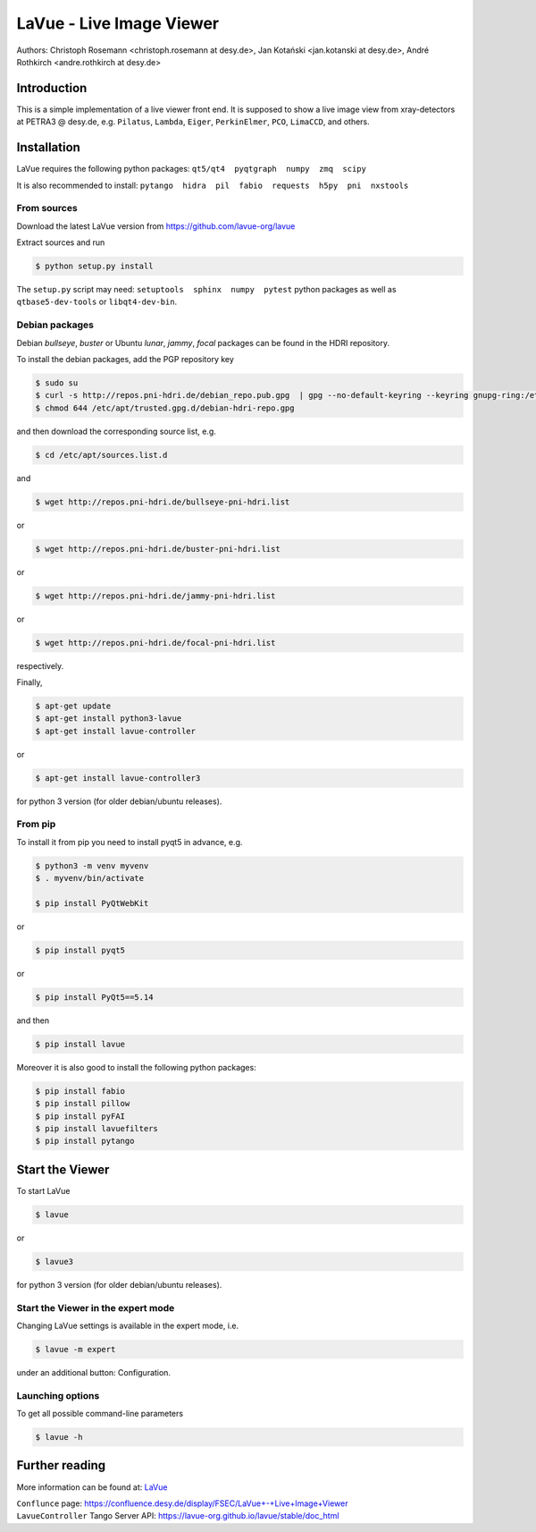 LaVue - Live Image Viewer
=========================

|github workflow|
|docs|
|Pypi Version|
|Python Versions|

.. |github workflow| image:: https://github.com/lavue-org/lavue/actions/workflows/tests.yml/badge.svg
   :target: https://github.com/lavue-org/lavue/actions
   :alt:

.. |docs| image:: https://img.shields.io/badge/Documentation-webpages-ADD8E6.svg
   :target: https://lavue-org.github.io/lavue/index.html
   :alt:

.. |Pypi Version| image:: https://img.shields.io/pypi/v/lavue.svg
                  :target: https://pypi.python.org/pypi/lavue
                  :alt:

.. |Python Versions| image:: https://img.shields.io/pypi/pyversions/lavue.svg
                     :target: https://pypi.python.org/pypi/lavue/
                     :alt:

Authors: Christoph Rosemann <christoph.rosemann at desy.de>, Jan Kotański <jan.kotanski at desy.de>, André Rothkirch <andre.rothkirch at desy.de>

Introduction
------------

This is a simple implementation of a live viewer front end.
It is supposed to show a live image view from xray-detectors at PETRA3 @ desy.de,
e.g. ``Pilatus``, ``Lambda``, ``Eiger``, ``PerkinElmer``, ``PCO``, ``LimaCCD``, and others.

.. image:: https://github.com/lavue-org/lavue/blob/develop/doc/_images/lavue.png?raw=true


Installation
------------

LaVue requires the following python packages: ``qt5/qt4  pyqtgraph  numpy  zmq  scipy``

It is also recommended to install: ``pytango  hidra  pil  fabio  requests  h5py  pni  nxstools``


From sources
""""""""""""

Download the latest LaVue version from https://github.com/lavue-org/lavue

Extract sources and run

.. code-block:: console

   $ python setup.py install

The ``setup.py`` script may need: ``setuptools  sphinx  numpy  pytest`` python packages as well as ``qtbase5-dev-tools`` or ``libqt4-dev-bin``.

Debian packages
"""""""""""""""

Debian `bullseye`, `buster` or Ubuntu  `lunar`, `jammy`, `focal` packages can be found in the HDRI repository.

To install the debian packages, add the PGP repository key

.. code-block:: console

   $ sudo su
   $ curl -s http://repos.pni-hdri.de/debian_repo.pub.gpg  | gpg --no-default-keyring --keyring gnupg-ring:/etc/apt/trusted.gpg.d/debian-hdri-repo.gpg --import
   $ chmod 644 /etc/apt/trusted.gpg.d/debian-hdri-repo.gpg

and then download the corresponding source list, e.g.

.. code-block:: console

   $ cd /etc/apt/sources.list.d

and

.. code-block:: console

   $ wget http://repos.pni-hdri.de/bullseye-pni-hdri.list

or

.. code-block:: console

   $ wget http://repos.pni-hdri.de/buster-pni-hdri.list

or

.. code-block:: console

   $ wget http://repos.pni-hdri.de/jammy-pni-hdri.list

or

.. code-block:: console

   $ wget http://repos.pni-hdri.de/focal-pni-hdri.list

respectively.

Finally,

.. code-block:: console

   $ apt-get update
   $ apt-get install python3-lavue
   $ apt-get install lavue-controller

or

.. code-block:: console

   $ apt-get install lavue-controller3
   
for python 3 version (for older debian/ubuntu releases).

From pip
""""""""

To install it from pip you need to install pyqt5 in advance, e.g.

.. code-block:: console

   $ python3 -m venv myvenv
   $ . myvenv/bin/activate

   $ pip install PyQtWebKit

or

.. code-block:: console

   $ pip install pyqt5

or

.. code-block:: console

   $ pip install PyQt5==5.14

and then

.. code-block:: console


   $ pip install lavue

Moreover it is also good to install the following python packages:

.. code-block:: console

   $ pip install fabio
   $ pip install pillow
   $ pip install pyFAI
   $ pip install lavuefilters
   $ pip install pytango

Start the Viewer
----------------

To start LaVue

.. code-block:: console

   $ lavue

or

.. code-block:: console

   $ lavue3

for python 3 version (for older debian/ubuntu releases).

Start the Viewer in the expert mode
"""""""""""""""""""""""""""""""""""

Changing LaVue settings is available in the expert mode, i.e.

.. code-block:: console

   $ lavue -m expert

under an additional button: Configuration.

Launching options
"""""""""""""""""

To get all possible command-line parameters

.. code-block:: console

   $ lavue -h

Further reading
---------------

More information can be found at: `LaVue <https://lavue-org.github.io/lavue>`_

| ``Conflunce`` page: https://confluence.desy.de/display/FSEC/LaVue+-+Live+Image+Viewer
| ``LavueController`` Tango Server API: https://lavue-org.github.io/lavue/stable/doc_html
